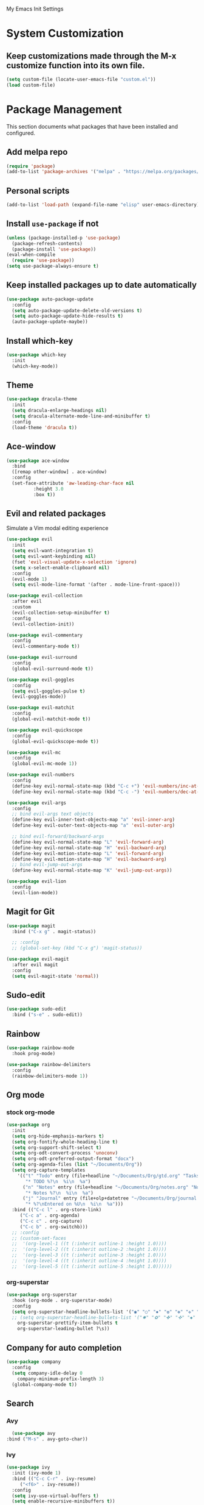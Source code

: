 # -*- coding: utf-8 -*-
#+STARTUP: overview

My Emacs Init Settings

* System Customization
** Keep customizations made through the M-x customize function into its own file.
#+BEGIN_SRC emacs-lisp
(setq custom-file (locate-user-emacs-file "custom.el"))
(load custom-file)
#+END_SRC
* Package Management 
  This section documents what packages that have been installed and configured.
** Add melpa repo
#+BEGIN_SRC emacs-lisp
  (require 'package)
  (add-to-list 'package-archives '("melpa" . "https://melpa.org/packages/") t)
#+END_SRC
** Personal scripts
#+BEGIN_SRC emacs-lisp
  (add-to-list 'load-path (expand-file-name "elisp" user-emacs-directory))
#+END_SRC
** Install =use-package= if not
#+BEGIN_SRC emacs-lisp
   (unless (package-installed-p 'use-package)
     (package-refresh-contents)
     (package-install 'use-package))
   (eval-when-compile
     (require 'use-package))
   (setq use-package-always-ensure t)
#+END_SRC
** Keep installed packages up to date automatically
#+BEGIN_SRC emacs-lisp
  (use-package auto-package-update
    :config
    (setq auto-package-update-delete-old-versions t)
    (setq auto-package-update-hide-results t)
    (auto-package-update-maybe))
#+END_SRC 
** Install which-key
#+BEGIN_SRC emacs-lisp
  (use-package which-key
    :init
    (which-key-mode))
#+END_SRC
** Theme
#+BEGIN_SRC emacs-lisp
  (use-package dracula-theme
    :init
    (setq dracula-enlarge-headings nil)
    (setq dracula-alternate-mode-line-and-minibuffer t)
    :config
    (load-theme 'dracula t))
#+END_SRC
** Ace-window
#+BEGIN_SRC emacs-lisp
  (use-package ace-window
    :bind
    ([remap other-window] . ace-window)
    :config
    (set-face-attribute 'aw-leading-char-face nil
			:height 3.0
			:box t))
#+END_SRC
** Evil and related packages
Simulate a Vim modal editing experience
#+BEGIN_SRC emacs-lisp
  (use-package evil
    :init
    (setq evil-want-integration t)
    (setq evil-want-keybinding nil)
    (fset 'evil-visual-update-x-selection 'ignore)
    (setq x-select-enable-clipboard nil)
    :config
    (evil-mode 1)
    (setq evil-mode-line-format '(after . mode-line-front-space)))

  (use-package evil-collection
    :after evil
    :custom
    (evil-collection-setup-minibuffer t)
    :config
    (evil-collection-init))

  (use-package evil-commentary
    :config
    (evil-commentary-mode t))

  (use-package evil-surround
    :config  
    (global-evil-surround-mode t))

  (use-package evil-goggles
    :config  
    (setq evil-goggles-pulse t)
    (evil-goggles-mode))

  (use-package evil-matchit
    :config  
    (global-evil-matchit-mode t))

  (use-package evil-quickscope
    :config
    (global-evil-quickscope-mode t))

  (use-package evil-mc
    :config
    (global-evil-mc-mode 1))

  (use-package evil-numbers
    :config
    (define-key evil-normal-state-map (kbd "C-c +") 'evil-numbers/inc-at-pt)
    (define-key evil-normal-state-map (kbd "C-c -") 'evil-numbers/dec-at-pt))

  (use-package evil-args
    :config
    ;; bind evil-args text objects
    (define-key evil-inner-text-objects-map "a" 'evil-inner-arg)
    (define-key evil-outer-text-objects-map "a" 'evil-outer-arg)

    ;; bind evil-forward/backward-args
    (define-key evil-normal-state-map "L" 'evil-forward-arg)
    (define-key evil-normal-state-map "H" 'evil-backward-arg)
    (define-key evil-motion-state-map "L" 'evil-forward-arg)
    (define-key evil-motion-state-map "H" 'evil-backward-arg)
    ;; bind evil-jump-out-args
    (define-key evil-normal-state-map "K" 'evil-jump-out-args))

  (use-package evil-lion
    :config
    (evil-lion-mode))
#+END_SRC
** Magit for Git
#+BEGIN_SRC emacs-lisp
  (use-package magit
    :bind ("C-x g" . magit-status))
  
    ;; :config
    ;; (global-set-key (kbd "C-x g") 'magit-status))

  (use-package evil-magit
    :after evil magit
    :config
    (setq evil-magit-state 'normal))
#+END_SRC
** Sudo-edit
#+BEGIN_SRC emacs-lisp
  (use-package sudo-edit
    :bind ("s-e" . sudo-edit))
#+END_SRC
** Rainbow
#+BEGIN_SRC emacs-lisp
  (use-package rainbow-mode
    :hook prog-mode)
#+END_SRC
#+BEGIN_SRC emacs-lisp
  (use-package rainbow-delimiters
    :config
    (rainbow-delimiters-mode 1))
#+END_SRC
** Org mode
*** stock org-mode
#+BEGIN_SRC emacs-lisp
  (use-package org
    :init
    (setq org-hide-emphasis-markers t)
    (setq org-fontify-whole-heading-line t)
    (setq org-support-shift-select t)
    (setq org-odt-convert-process 'unoconv)
    (setq org-odt-preferred-output-format "docx")
    (setq org-agenda-files (list "~/Documents/Org"))
    (setq org-capture-templates
	  '(("t" "Todo" entry (file+headline "~/Documents/Org/gtd.org" "Tasks")
	     "* TODO %?\n  %i\n  %a")
	    ("n" "Notes" entry (file+headline "~/Documents/Org/notes.org" "Notes")
	     "* Notes %?\n  %i\n  %a")
	    ("j" "Journal" entry (file+olp+datetree "~/Documents/Org/journal.org")
	     "* %?\nEntered on %U\n  %i\n  %a")))
    :bind (("C-c l" . org-store-link)
	   ("C-c a" . org-agenda)
	   ("C-c c" . org-capture)
	   ("C-c b" . org-switchb)))
    ;; :config
    ;; (custom-set-faces
    ;;  '(org-level-1 ((t (:inherit outline-1 :height 1.0))))
    ;;  '(org-level-2 ((t (:inherit outline-2 :height 1.0))))
    ;;  '(org-level-3 ((t (:inherit outline-3 :height 1.0))))
    ;;  '(org-level-4 ((t (:inherit outline-4 :height 1.0))))
    ;;  '(org-level-5 ((t (:inherit outline-5 :height 1.0))))))
#+END_SRC
*** org-superstar
#+BEGIN_SRC emacs-lisp
  (use-package org-superstar
    :hook (org-mode . org-superstar-mode)
    :config
    (setq org-superstar-headline-bullets-list '("◉" "○" "✸" "✿" "✤" "✜" "◆" "▶")
    ;; (setq org-superstar-headline-bullets-list '("✸" "✿" "✤" "✜" "◆" "▶")
	  org-superstar-prettify-item-bullets t
	  org-superstar-leading-bullet ?\s))
#+END_SRC
** Company for auto completion
#+BEGIN_SRC emacs-lisp
  (use-package company
    :config
    (setq company-idle-delay 0
	  company-minimum-prefix-length 3)
    (global-company-mode t))
#+END_SRC
** Search
*** Avy
    #+BEGIN_SRC emacs-lisp
      (use-package avy
	:bind ("M-s" . avy-goto-char))
    #+END_SRC
*** Ivy
 #+BEGIN_SRC emacs-lisp
   (use-package ivy
     :init (ivy-mode 1)
     :bind (("C-c C-r" . ivy-resume)
	    ("<f6>" . ivy-resume))
     :config
     (setq ivy-use-virtual-buffers t)
     (setq enable-recursive-minibuffers t))
 #+END_SRC
*** Swiper
    #+BEGIN_SRC emacs-lisp
      (use-package swiper
	:bind ("C-s" . swiper))
    #+END_SRC
*** Counsel
 #+BEGIN_SRC emacs-lisp
   (use-package counsel
     :bind
     (("C-x C-f" . counsel-find-file)
      ("<f1> u" . counsel-unicode-char)))
 #+END_SRC
** Treemacs
#+BEGIN_SRC emacs-lisp
  (use-package treemacs
    :defer t
    :bind
    (([f9] . treemacs)
     ("M-0" . treemacs-select-window)))
#+END_SRC
*** Evil support
#+BEGIN_SRC emacs-lisp
  (use-package treemacs-evil
    :after treemacs evil)
#+END_SRC
*** Use pretty icons
#+BEGIN_SRC emacs-lisp
  (use-package treemacs-icons-dired
    :after treemacs dired
    :config (treemacs-icons-dired-mode))
#+END_SRC
** Yasnippets
 #+BEGIN_SRC emacs-lisp
   (use-package yasnippet
     :config
     (use-package yasnippet-snippets)
     (yas-global-mode 1))
 #+END_SRC
** LSP
#+BEGIN_SRC emacs-lisp
  ;; (use-package lsp-mode
  ;;   :hook ((c-mode c++-mode objc-mode go-mode rust-mode) . lsp)
  ;;   :commands lsp)

  ;; optionally
  ;; (use-package lsp-ui :commands lsp-ui-mode)
  ;; (use-package company-lsp :commands company-lsp)
  ;; (use-package lsp-treemacs :commands lsp-treemacs-errors-list)
#+END_SRC
** Various modes for programming languages and file types
#+BEGIN_SRC emacs-lisp
  (use-package cmake-mode)
  (use-package go-mode)
  (use-package rust-mode)
#+END_SRC
** Misc.
#+BEGIN_SRC emacs-lisp
  
#+END_SRC
* Personal Settings
** Variables
#+BEGIN_SRC emacs-lisp
  (set-language-environment "utf-8")
  (setq inhibit-startup-screen t
	inhibit-startup-echo-area-message t
	initial-scratch-message nil)
  (setq backup-inhibited t
	make-backup-files nil
	auto-save-default nil
	auto-save-list-file-prefix nil)
  (setq scroll-step 1
	scroll-margin 1
	scroll-conservatively 10000
	auto-window-vscroll nil)
  (setq vc-follow-symlinks nil)
  (setq delete-by-moving-to-trash t)
  (setq display-line-numbers-type 'relative)
  (setq display-time-24hr-format t
	display-time-format "%R"
	display-time-default-load-average nil)
  (setq visible-bell t
	visible-cursor nil)
  (setq default-input-method "pyim")
  (when (eq system-type 'windows-nt)
    (setq inhibit-compacting-font-caches t)) 
  (setq frame-title-format
	  '(buffer-file-name "%f"
	    (dired-directory dired-directory "%b")))
#+END_SRC
** Functions
#+BEGIN_SRC emacs-lisp
  (fset 'yes-or-no-p 'y-or-n-p)
#+END_SRC
** Modes
#+BEGIN_SRC emacs-lisp
  ;; enable some modes
  (global-visual-line-mode t)
  (column-number-mode t)
  (global-hl-line-mode t)
  (electric-pair-mode t)
  (show-paren-mode t)
  (size-indication-mode t)
  (global-display-line-numbers-mode t)
  (blink-cursor-mode t)
  (save-place-mode t)

  ;; disable some modes
  (display-battery-mode 0)
  (display-time-mode 0)
  (menu-bar-mode 0)
  (scroll-bar-mode 0)
  (tool-bar-mode 0)

  ;; (dolist (hook '(text-mode-hook))
  ;;   (add-hook hook (lambda () (flyspell-mode 1))))
  ;; (dolist (hook '(change-log-mode-hook log-edit-mode-hook))
  ;;   (add-hook hook (lambda () (flyspell-mode -1))))

  ;; enable ligature support
  ;; https://github.com/microsoft/cascadia-code/issues/153
  ;; https://github.com/robbert-vdh/dotfiles/blob/master/user/emacs/.config/doom/config.org#ligatures
  ;; https://github.com/seagle0128/.emacs.d/issues/245
  (use-package composite
    :ensure nil
    :init
    (defvar composition-ligature-table (make-char-table nil))
    :hook
    (((prog-mode conf-mode nxml-mode markdown-mode help-mode)
      . (lambda () (setq-local composition-function-table composition-ligature-table))))
    :config
    ;; support ligatures, some toned down to prevent hang
    (when (version<= "27.0" emacs-version)
      (let ((alist
	     '((33 . ".\\(?:\\(==\\|[!=]\\)[!=]?\\)")
	       (35 . ".\\(?:\\(###?\\|_(\\|[(:=?[_{]\\)[#(:=?[_{]?\\)")
	       (36 . ".\\(?:\\(>\\)>?\\)")
	       (37 . ".\\(?:\\(%\\)%?\\)")
	       (38 . ".\\(?:\\(&\\)&?\\)")
	       (42 . ".\\(?:\\(\\*\\*\\|[*>]\\)[*>]?\\)")
	       ;; (42 . ".\\(?:\\(\\*\\*\\|[*/>]\\).?\\)")
	       (43 . ".\\(?:\\([>]\\)>?\\)")
	       ;; (43 . ".\\(?:\\(\\+\\+\\|[+>]\\).?\\)")
	       (45 . ".\\(?:\\(-[->]\\|<<\\|>>\\|[-<>|~]\\)[-<>|~]?\\)")
	       ;; (46 . ".\\(?:\\(\\.[.<]\\|[-.=]\\)[-.<=]?\\)")
	       (46 . ".\\(?:\\(\\.<\\|[-=]\\)[-<=]?\\)")
	       (47 . ".\\(?:\\(//\\|==\\|[=>]\\)[/=>]?\\)")
	       ;; (47 . ".\\(?:\\(//\\|==\\|[*/=>]\\).?\\)")
	       (48 . ".\\(?:\\(x[a-fA-F0-9]\\).?\\)")
	       (58 . ".\\(?:\\(::\\|[:<=>]\\)[:<=>]?\\)")
	       (59 . ".\\(?:\\(;\\);?\\)")
	       (60 . ".\\(?:\\(!--\\|\\$>\\|\\*>\\|\\+>\\|-[-<>|]\\|/>\\|<[-<=]\\|=[<>|]\\|==>?\\||>\\||||?\\|~[>~]\\|[$*+/:<=>|~-]\\)[$*+/:<=>|~-]?\\)")
	       (61 . ".\\(?:\\(!=\\|/=\\|:=\\|<<\\|=[=>]\\|>>\\|[=>]\\)[=<>]?\\)")
	       (62 . ".\\(?:\\(->\\|=>\\|>[-=>]\\|[-:=>]\\)[-:=>]?\\)")
	       (63 . ".\\(?:\\([.:=?]\\)[.:=?]?\\)")
	       (91 . ".\\(?:\\(|\\)[]|]?\\)")
	       ;; (92 . ".\\(?:\\([\\n]\\)[\\]?\\)")
	       (94 . ".\\(?:\\(=\\)=?\\)")
	       (95 . ".\\(?:\\(|_\\|[_]\\)_?\\)")
	       (119 . ".\\(?:\\(ww\\)w?\\)")
	       (123 . ".\\(?:\\(|\\)[|}]?\\)")
	       (124 . ".\\(?:\\(->\\|=>\\||[-=>]\\||||*>\\|[]=>|}-]\\).?\\)")
	       (126 . ".\\(?:\\(~>\\|[-=>@~]\\)[-=>@~]?\\)"))))
	(dolist (char-regexp alist)
	  (set-char-table-range composition-ligature-table (car char-regexp)
				`([,(cdr char-regexp) 0 font-shape-gstring]))))
      (set-char-table-parent composition-ligature-table composition-function-table)))
#+END_SRC
** Faces
#+BEGIN_SRC emacs-lisp
  ;; default face
  (set-face-attribute 'default nil
		      :family "JetBrains Mono"
		      ;; :weight 'semi-light
		      ;; :width 'semi-condensed
		      :height 130)

  ;; for glyphs
  (if (daemonp)
      ;; when using emacs --daemon + emacsclient
      (add-hook 'after-make-frame-functions
		(lambda (frame)
		  (set-fontset-font t '(#XF0000 . #XF14FF) "Material Design Icons Desktop" nil 'append)))
    ;; when using emacs without server/client
    (set-fontset-font t '(#xF0000 . #xF14FF) "Material Design Icons Desktop" nil 'append))

  (add-hook 'display-line-numbers-mode-hook
	    (lambda ()
	      (set-face-attribute 'line-number nil
				  :weight 'normal)
	      (set-face-attribute 'line-number-current-line nil
				  :foreground (face-attribute 'cursor :background)
				  :weight 'bold
				  :slant 'normal)))

#+END_SRC
** Key bindings
#+BEGIN_SRC emacs-lisp
  (global-set-key (kbd "C-~") 'eshell)
  (global-set-key (kbd "C-x C-b") 'ibuffer)

  ;; (add-hook 'after-change-major-mode-hook
  ;; 	  (lambda ()
  ;; 	    (local-set-key [mouse-3] (mouse-menu-bar-map))))

  ;; toggles
  ;; (defhydra my/hydra-toggles (global-map "C-x t" :hint nil)
  ;;   "toggle"
  ;;   ("M" toggle-menu-bar-mode-from-frame "menubar")
  ;;   ("T" toggle-tool-bar-mode-from-frame "toolbar")
  ;;   ("n" global-display-line-numbers-mode "line numbers")
  ;;   ("b" display-battery-mode "battery")
  ;;   ("t" display-time-mode "time"))
#+END_SRC
** Mode line
#+BEGIN_SRC emacs-lisp
  (use-package telephone-line
    :init

    (setq telephone-line-lhs
	  '((evil   . (telephone-line-evil-tag-segment))
	    (accent . (telephone-line-vc-segment
		       telephone-line-erc-modified-channels-segment
		       telephone-line-process-segment))
	    (nil    . (telephone-line-buffer-segment))))

    (setq telephone-line-rhs
	  '((nil    . (telephone-line-misc-info-segment))
	    (accent . (telephone-line-major-mode-segment))
	    (evil   . (telephone-line-airline-position-segment))))

    (setq telephone-line-height 24
	  telephone-line-evil-use-short-tag nil)

    ;; (setq telephone-line-primary-left-separator 'telephone-line-cubed-left
    ;; 	telephone-line-secondary-left-separator 'telephone-line-cubed-hollow-left
    ;; 	telephone-line-primary-right-separator 'telephone-line-cubed-right
    ;; 	telephone-line-secondary-right-separator 'telephone-line-cubed-hollow-right)

    (setq telephone-line-primary-left-separator 'telephone-line-gradient
	  telephone-line-secondary-left-separator 'telephone-line-nil
	  telephone-line-primary-right-separator 'telephone-line-gradient
	  telephone-line-secondary-right-separator 'telephone-line-nil)

    (face-spec-set
     'telephone-line-evil-normal
     '((t :background "#3a3a3a"))
     'face-override-spec)

    :config
    (telephone-line-mode t))
#+END_SRC
** EShell prompt
#+BEGIN_SRC emacs-lisp
  ;; (setq eshell-prompt-function 'ixl/eshell-prompt)
  (setq eshell-highlight-prompt nil)
#+END_SRC
